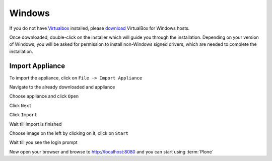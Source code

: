 =======
Windows
=======

If you do not have `Virtualbox <https://www.virtualbox.org>`_ installed, please `download <https://www.virtualbox.org/wiki/Downloads>`_ VirtualBox for Windows hosts.

Once downloaded, double-click on the installer which will guide you through the installation. Depending on your version of Windows, you will be asked for permission to install non-Windows signed drivers, which are needed to complete the installation.

Import Appliance
----------------

.. image:: ../_static/import_appliance-win1.png
   :alt: Importing Appliance Picture 1
   :align: center

To import the appliance, click on ``File -> Import Appliance``

.. image:: ../_static/plone-appliance-win_import2.png
   :alt: Importing Appliance Picture 2
   :align: center

Navigate to the already downloaded and appliance

.. image:: ../_static/plone-appliance-win-import3.png
   :alt: Importing Appliance Picture 3
   :align: center

Choose appliance and click ``Open``

.. image:: ../_static/plone-appliance-win-import4.png
   :alt: Importing Appliance Picture 4
   :align: center

Click ``Next``

.. image:: ../_static/plone-appliance-win-import5.png
   :alt: Importing Appliance Picture 5
   :align: center

Click ``Import``

.. image:: ../_static/plone-appliance-win-import6.png
   :alt: Importing Appliance Picture 4
   :align: center

Wait till import is finished

.. image:: ../_static/plone.appliance-import-win8.png
   :alt: Importing Appliance Picture 4
   :align: center

Choose image on the left by clicking on it, click on ``Start``

.. image:: ../_static/plone-appliance-import-win9.png
   :alt: Importing Appliance Picture 4
   :align: center

.. image:: ../_static/plone-appliance-import-win10.png
   :alt: Importing Appliance Picture 4
   :align: center

Wait till you see the login prompt

.. image:: ../_static/plone-appliance-import-win-fine.png
   :alt: Importing Appliance Picture 4
   :align: center

Now open your browser and browse to http://localhost:8080 and you can start using :term:`Plone`